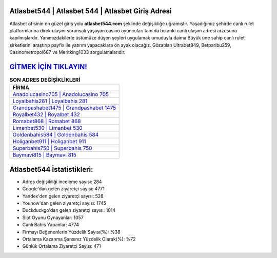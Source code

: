 ﻿Atlasbet544 | Atlasbet 544 | Atlasbet Giriş Adresi
===================================

.. image:: images/atlasbet-giris.jpg
   :width: 600
   
Atlasbet ofisinin en güzel giriş yolu **atlasbet544.com** şeklinde değişikliğe uğramıştır. Yaşadığımız şehirde canlı rulet platformlarına direk ulaşım sorunsalı yaşayan casino oyuncuları tam da bu anki canlı ulaşım adresi arzusuna kapılmışlardır. Yanımızdakilerle üstümüze düşen şeyleri uygulamak umuduyla daima Büyük üne sahip  canlı rulet şirketlerini araştırıp payfix ile yatırım yapacaklara ön ayak olacağız. Gözatılan Ultrabet849, Betparibu259, Casinometropol687 ve Meritking1033 sorgulamalarıdır.

`GİTMEK İÇİN TIKLAYIN! <https://urlday.cc/git>`_
==============

.. list-table:: **SON ADRES DEĞİŞİKLİKLERİ**
   :widths: 100
   :header-rows: 1

   * - FİRMA
   * - `Anadolucasino705 | Anadolucasino 705 <anadolucasino705-anadolucasino-705-anadolucasino-giris-adresi.html>`_
   * - `Loyalbahis281 | Loyalbahis 281 <loyalbahis281-loyalbahis-281-loyalbahis-giris-adresi.html>`_
   * - `Grandpashabet1475 | Grandpashabet 1475 <grandpashabet1475-grandpashabet-1475-grandpashabet-giris-adresi.html>`_	 
   * - `Royalbet432 | Royalbet 432 <royalbet432-royalbet-432-royalbet-giris-adresi.html>`_	 
   * - `Romabet868 | Romabet 868 <romabet868-romabet-868-romabet-giris-adresi.html>`_ 
   * - `Limanbet530 | Limanbet 530 <limanbet530-limanbet-530-limanbet-giris-adresi.html>`_
   * - `Goldenbahis584 | Goldenbahis 584 <goldenbahis584-goldenbahis-584-goldenbahis-giris-adresi.html>`_	 
   * - `Holiganbet911 | Holiganbet 911 <holiganbet911-holiganbet-911-holiganbet-giris-adresi.html>`_
   * - `Superbahis750 | Superbahis 750 <superbahis750-superbahis-750-superbahis-giris-adresi.html>`_
   * - `Baymavi815 | Baymavi 815 <baymavi815-baymavi-815-baymavi-giris-adresi.html>`_
	 
Atlasbet544 İstatistikleri:
===================================	 
* Adres değişikliği inceleme sayısı: 284
* Google'dan gelen ziyaretçi sayısı: 4771
* Yandex'den gelen ziyaretçi sayısı: 528
* Younow'dan gelen ziyaretçi sayısı: 1745
* Duckduckgo'dan gelen ziyaretçi sayısı: 1014
* Slot Oyunu Oynayanlar: 1057
* Canlı Bahis Yapanlar: 4774
* Firmayı Beğenenlerin Yüzdelik Sayısı(%): %38
* Ortalama Kazanma Şansınız Yüzdelik Olarak(%): %72
* Günlük Ortalama Ziyaretçi Sayısı: 471
